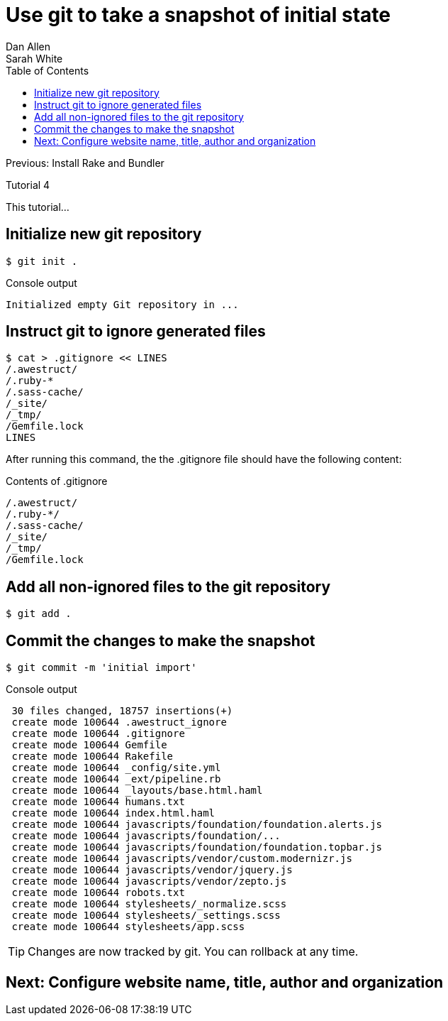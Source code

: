 = Use git to take a snapshot of initial state
Dan Allen; Sarah White
:experimental:
:toc2:
:sectanchors:
:idprefix:
:idseparator: -
:icons: font
:source-highlighter: coderay

Previous: Install Rake and Bundler

Tutorial 4

This tutorial...

////
sidebar in layout (and other layouts like on reuze.me)
inserting gist
sentence per line
post excerpt and other types of "chunks" (chunked content)
link to tutorial for pushing to github pages
styles for posts listing page (headings too big)
tip about not loading certain extensions when profile is development
slides
favicon
git history at bottom of file
docinfo or common include
timezone handling
author bio at bottom of post (see smashingmagazine or alistapart for example)
////

// tag::content[]

[.topic.source]
== Initialize new git repository

 $ git init .

[.incremental]
--
.Console output
....
Initialized empty Git repository in ...
....
--

[.topic.source]
== Instruct git to ignore generated files
 
 $ cat > .gitignore << LINES
 /.awestruct/
 /.ruby-*
 /.sass-cache/
 /_site/
 /_tmp/
 /Gemfile.lock
 LINES

[.incremental]
--
ifndef::backend-slides[After running this command, the the +.gitignore+ file should have the following content:]

.Contents of +.gitignore+
....
/.awestruct/
/.ruby-*/
/.sass-cache/
/_site/
/_tmp/
/Gemfile.lock
....
--

[.topic.source]
== Add all non-ignored files to the git repository

 $ git add .

[.topic.source]
== Commit the changes to make the snapshot

 $ git commit -m 'initial import'

.Console output
....
 30 files changed, 18757 insertions(+)
 create mode 100644 .awestruct_ignore
 create mode 100644 .gitignore
 create mode 100644 Gemfile
 create mode 100644 Rakefile
 create mode 100644 _config/site.yml
 create mode 100644 _ext/pipeline.rb
 create mode 100644 _layouts/base.html.haml
 create mode 100644 humans.txt
 create mode 100644 index.html.haml
 create mode 100644 javascripts/foundation/foundation.alerts.js
 create mode 100644 javascripts/foundation/...
 create mode 100644 javascripts/foundation/foundation.topbar.js
 create mode 100644 javascripts/vendor/custom.modernizr.js
 create mode 100644 javascripts/vendor/jquery.js
 create mode 100644 javascripts/vendor/zepto.js
 create mode 100644 robots.txt
 create mode 100644 stylesheets/_normalize.scss
 create mode 100644 stylesheets/_settings.scss
 create mode 100644 stylesheets/app.scss
....

TIP: Changes are now tracked by git.
You can rollback at any time.

// end::content[]

== Next: Configure website name, title, author and organization
